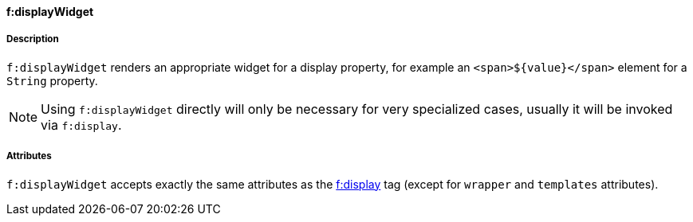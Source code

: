 ==== f:displayWidget

===== Description

`f:displayWidget` renders an appropriate widget for a display property, for example an `<span>${value}</span>` element for a `String` property.

NOTE: Using `f:displayWidget` directly will only be necessary for very specialized cases, usually it will be invoked via `f:display`.


===== Attributes

`f:displayWidget` accepts exactly the same attributes as the link:display.html[f:display] tag (except for `wrapper` and `templates` attributes).